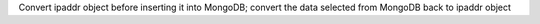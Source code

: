 Convert ipaddr object before inserting it into MongoDB; convert the data selected from MongoDB back to ipaddr object


